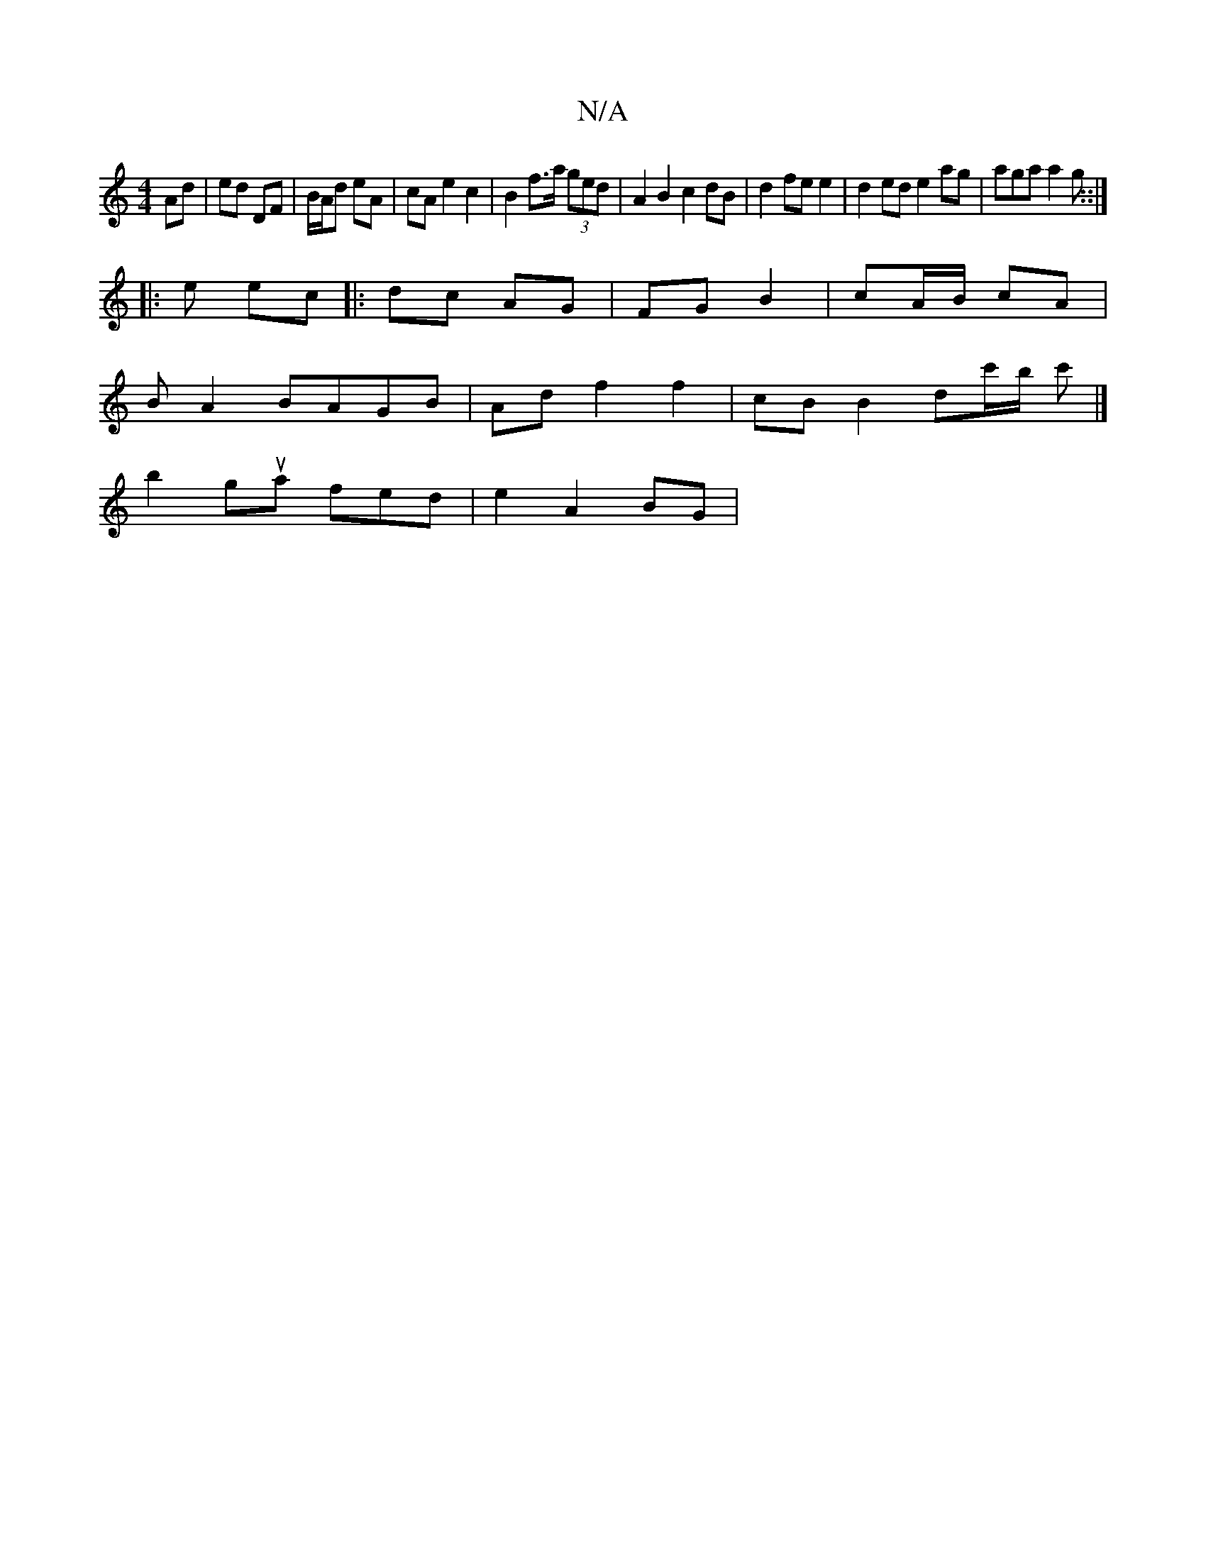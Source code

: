 X:1
T:N/A
M:4/4
R:N/A
K:Cmajor
Ad | ed DF | B/A/d eA | cA e2 c2 | B2 f>a (3ged | A2 B2 c2dB | d2 fe e2 | d2 ed e2 ag | aga a2 g ::|
|: e ec|: dc AG | FG B2 | cA/B/ cA |
B A2 BAGB | Ad f2 f2 | cB B2 dc'/2b/2 c'|]
b2gua fed|e2 A2 BG|